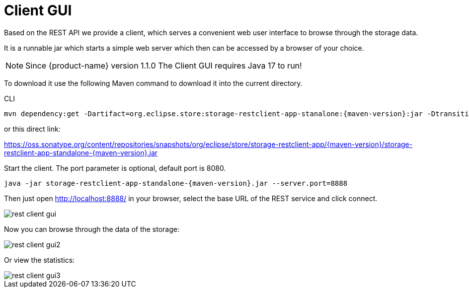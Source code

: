 = Client GUI

Based on the REST API we provide a client, which serves a convenient web user interface to browse through the storage data.

It is a runnable jar which starts a simple web server which then can be accessed by a browser of your choice.

[NOTE]
====
Since {product-name} version 1.1.0 The Client GUI requires Java 17 to run!
====

To download it use the following Maven command to download it into the current directory.

[source, shell, title="CLI"]
----
mvn dependency:get -Dartifact=org.eclipse.store:storage-restclient-app-stanalone:{maven-version}:jar -Dtransitive=false -Ddest=storage.restclient.app-{maven-version}.jar
----

or this direct link:

https://oss.sonatype.org/content/repositories/snapshots/org/eclipse/store/storage-restclient-app/{maven-version}/storage-restclient-app-standalone-{maven-version}.jar

Start the client.
The port parameter is optional, default port is 8080.

[source, text, subs=attributes+]
----
java -jar storage-restclient-app-standalone-{maven-version}.jar --server.port=8888
----

Then just open http://localhost:8888/ in your browser, select the base URL of the REST service and click connect.

image::rest-client-gui.png[]

Now you can browse through the data of the storage:

image::rest-client-gui2.png[]

Or view the statistics:

image::rest-client-gui3.png[]
